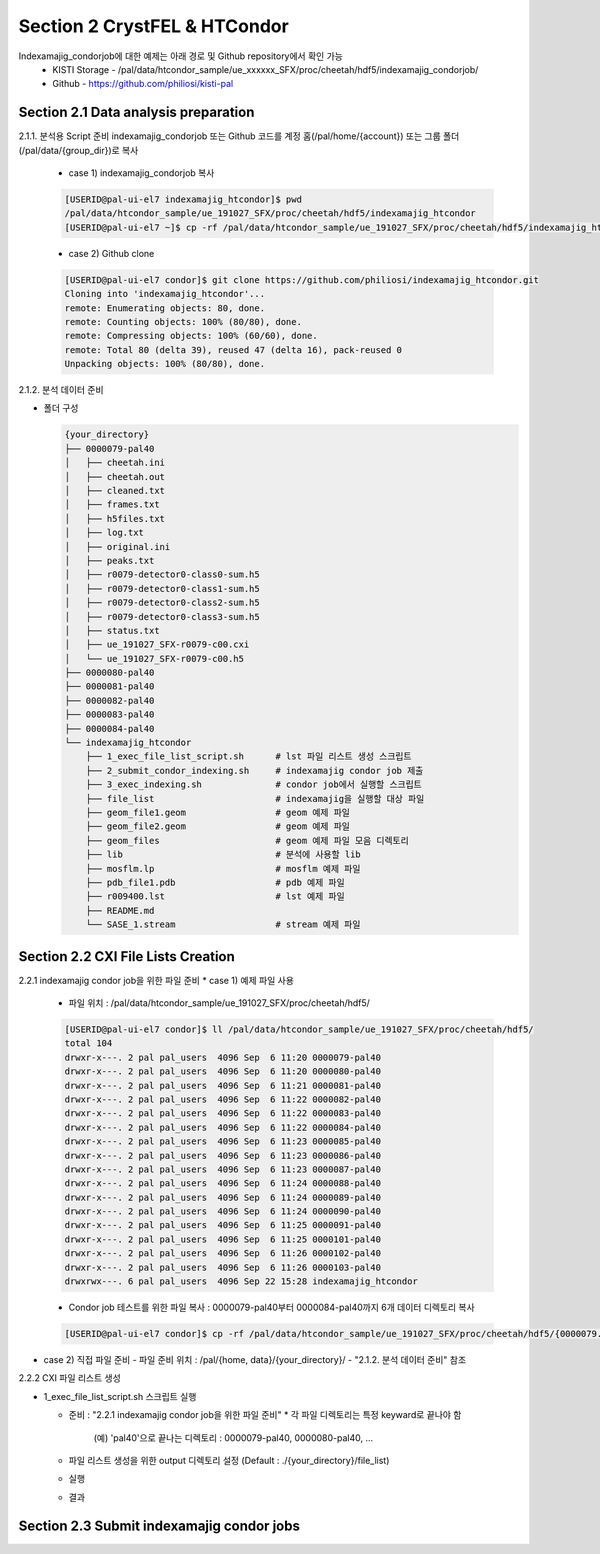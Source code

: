 Section 2 CrystFEL & HTCondor
==================================================
Indexamajig_condorjob에 대한 예제는 아래 경로 및 Github repository에서 확인 가능
 * KISTI Storage - /pal/data/htcondor_sample/ue_xxxxxx_SFX/proc/cheetah/hdf5/indexamajig_condorjob/
 * Github - https://github.com/philiosi/kisti-pal

Section 2.1 Data analysis preparation
---------------------------------------------------

2.1.1. 분석용 Script 준비
indexamajig_condorjob 또는 Github 코드를 계정 홈(/pal/home/{account}) 또는 그룹 폴더(/pal/data/{group_dir})로 복사
  * case 1) indexamajig_condorjob 복사
  .. code-block:: bash

    [USERID@pal-ui-el7 indexamajig_htcondor]$ pwd
    /pal/data/htcondor_sample/ue_191027_SFX/proc/cheetah/hdf5/indexamajig_htcondor
    [USERID@pal-ui-el7 ~]$ cp -rf /pal/data/htcondor_sample/ue_191027_SFX/proc/cheetah/hdf5/indexamajig_htcondor /pal/{home, data}/{where_you_want}

  * case 2) Github clone
  .. code-block:: bash
    
    [USERID@pal-ui-el7 condor]$ git clone https://github.com/philiosi/indexamajig_htcondor.git
    Cloning into 'indexamajig_htcondor'...
    remote: Enumerating objects: 80, done.
    remote: Counting objects: 100% (80/80), done.
    remote: Compressing objects: 100% (60/60), done.
    remote: Total 80 (delta 39), reused 47 (delta 16), pack-reused 0
    Unpacking objects: 100% (80/80), done.

2.1.2. 분석 데이터 준비

- 폴더 구성

  .. code-block:: bash

    {your_directory}
    ├── 0000079-pal40
    │   ├── cheetah.ini
    │   ├── cheetah.out
    │   ├── cleaned.txt
    │   ├── frames.txt
    │   ├── h5files.txt
    │   ├── log.txt
    │   ├── original.ini
    │   ├── peaks.txt
    │   ├── r0079-detector0-class0-sum.h5
    │   ├── r0079-detector0-class1-sum.h5
    │   ├── r0079-detector0-class2-sum.h5
    │   ├── r0079-detector0-class3-sum.h5
    │   ├── status.txt
    │   ├── ue_191027_SFX-r0079-c00.cxi
    │   └── ue_191027_SFX-r0079-c00.h5
    ├── 0000080-pal40
    ├── 0000081-pal40
    ├── 0000082-pal40
    ├── 0000083-pal40
    ├── 0000084-pal40
    └── indexamajig_htcondor
        ├── 1_exec_file_list_script.sh      # lst 파일 리스트 생성 스크립트
        ├── 2_submit_condor_indexing.sh     # indexamajig condor job 제출
        ├── 3_exec_indexing.sh              # condor job에서 실행할 스크립트
        ├── file_list                       # indexamajig을 실행할 대상 파일
        ├── geom_file1.geom                 # geom 예제 파일
        ├── geom_file2.geom                 # geom 예제 파일
        ├── geom_files                      # geom 예제 파일 모음 디렉토리
        ├── lib                             # 분석에 사용할 lib
        ├── mosflm.lp                       # mosflm 예제 파일
        ├── pdb_file1.pdb                   # pdb 예제 파일
        ├── r009400.lst                     # lst 예제 파일
        ├── README.md
        └── SASE_1.stream                   # stream 예제 파일

Section 2.2 CXI File Lists Creation
---------------------------------------------------

2.2.1 indexamajig condor job을 위한 파일 준비
* case 1) 예제 파일 사용
  - 파일 위치 : /pal/data/htcondor_sample/ue_191027_SFX/proc/cheetah/hdf5/
  
  .. code-block:: bash
    
    [USERID@pal-ui-el7 condor]$ ll /pal/data/htcondor_sample/ue_191027_SFX/proc/cheetah/hdf5/
    total 104
    drwxr-x---. 2 pal pal_users  4096 Sep  6 11:20 0000079-pal40
    drwxr-x---. 2 pal pal_users  4096 Sep  6 11:20 0000080-pal40
    drwxr-x---. 2 pal pal_users  4096 Sep  6 11:21 0000081-pal40
    drwxr-x---. 2 pal pal_users  4096 Sep  6 11:22 0000082-pal40
    drwxr-x---. 2 pal pal_users  4096 Sep  6 11:22 0000083-pal40
    drwxr-x---. 2 pal pal_users  4096 Sep  6 11:22 0000084-pal40
    drwxr-x---. 2 pal pal_users  4096 Sep  6 11:23 0000085-pal40
    drwxr-x---. 2 pal pal_users  4096 Sep  6 11:23 0000086-pal40
    drwxr-x---. 2 pal pal_users  4096 Sep  6 11:23 0000087-pal40
    drwxr-x---. 2 pal pal_users  4096 Sep  6 11:24 0000088-pal40
    drwxr-x---. 2 pal pal_users  4096 Sep  6 11:24 0000089-pal40
    drwxr-x---. 2 pal pal_users  4096 Sep  6 11:24 0000090-pal40
    drwxr-x---. 2 pal pal_users  4096 Sep  6 11:25 0000091-pal40
    drwxr-x---. 2 pal pal_users  4096 Sep  6 11:25 0000101-pal40
    drwxr-x---. 2 pal pal_users  4096 Sep  6 11:26 0000102-pal40
    drwxr-x---. 2 pal pal_users  4096 Sep  6 11:26 0000103-pal40
    drwxrwx---. 6 pal pal_users  4096 Sep 22 15:28 indexamajig_htcondor

  - Condor job 테스트를 위한 파일 복사 : 0000079-pal40부터 0000084-pal40까지 6개 데이터 디렉토리 복사

  .. code-block:: bash
    
    [USERID@pal-ui-el7 condor]$ cp -rf /pal/data/htcondor_sample/ue_191027_SFX/proc/cheetah/hdf5/{0000079..0000084}-pal40 /pal/{home, data}/{your_directory}
  
* case 2) 직접 파일 준비
  - 파일 준비 위치 : /pal/{home, data}/{your_directory}/
  - "2.1.2. 분석 데이터 준비" 참조

2.2.2 CXI 파일 리스트 생성 

* 1_exec_file_list_script.sh 스크립트 실행
  
  - 준비 : "2.2.1 indexamajig condor job을 위한 파일 준비"
    * 각 파일 디렉토리는 특정 keyward로 끝나야 함
      (예) 'pal40'으로 끝나는 디렉토리 : 0000079-pal40, 0000080-pal40, ... 
  
  - 파일 리스트 생성을 위한 output 디렉토리 설정 (Default : ./{your_directory}/file_list)
  
  .. code-block:: bash
    :caption: 1_exec_file_list_script

    # target directory will be created
    target="file_list"
  
  - 실행
  .. code-block:: bash
    :caption: Usage: ./1_exec_file_list_script.sh -d pal40 (default:pal)

    [USERID@pal-ui-el7 indexamajig_htcondor]$ ./1_exec_file_list_script.sh                                                                                                           
    Usage: ./1_exec_file_list_script.sh -d pal40 (default:pal)
    [USERID@pal-ui-el7 indexamajig_htcondor]$ ./1_exec_file_list_script.sh -d pal40 
    ../0000079-pal40/ue_191027_SFX-r0079-c00.cxi r0079c00 
    ../0000080-pal40/ue_191027_SFX-r0080-c00.cxi r0080c00 
    ../0000081-pal40/ue_191027_SFX-r0081-c00.cxi r0081c00 
    ../0000081-pal40/ue_191027_SFX-r0081-c01.cxi r0081c01 
    ../0000082-pal40/ue_191027_SFX-r0082-c00.cxi r0082c00
    ../0000082-pal40/ue_191027_SFX-r0082-c01.cxi r0082c01
    ../0000083-pal40/ue_191027_SFX-r0083-c00.cxi r0083c00 
    ../0000084-pal40/ue_191027_SFX-r0084-c00.cxi r0084c00
  
  - 결과
  
  .. code-block:: bash
    :caption: created lst file list
    
    [USERID@pal-ui-el7 indexamajig_htcondor]$ ll ./file_list/
    total 209
    -rwxr-x---. 1 shna shna 45 Sep 25 13:30 r0079c00.lst
    -rwxr-x---. 1 shna shna 45 Sep 25 13:30 r0080c00.lst
    -rwxr-x---. 1 shna shna 45 Sep 25 13:30 r0081c00.lst
    -rwxr-x---. 1 shna shna 45 Sep 25 13:30 r0081c01.lst
    -rwxr-x---. 1 shna shna 45 Sep 25 13:30 r0082c00.lst
    -rwxr-x---. 1 shna shna 45 Sep 25 13:30 r0082c01.lst
    -rwxr-x---. 1 shna shna 45 Sep 25 13:30 r0083c00.lst
    -rwxr-x---. 1 shna shna 45 Sep 25 13:30 r0084c00.lst

Section 2.3 Submit indexamajig condor jobs
---------------------------------------------------
